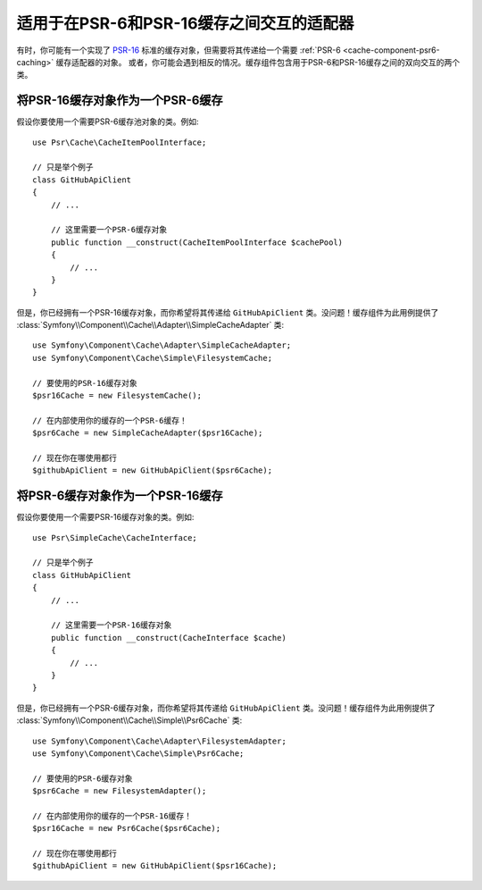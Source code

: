 .. index::
   single: Cache
   single: Performance
   single: Components; Cache

适用于在PSR-6和PSR-16缓存之间交互的适配器
============================================================

有时，你可能有一个实现了 `PSR-16`_ 标准的缓存对象，但需要将其传递给一个需要
:ref:`PSR-6 <cache-component-psr6-caching>` 缓存适配器的对象。
或者，你可能会遇到相反的情况。缓存组件包含用于PSR-6和PSR-16缓存之间的双向交互的两个类。

将PSR-16缓存对象作为一个PSR-6缓存
--------------------------------------------

假设你要使用一个需要PSR-6缓存池对象的类。例如::

    use Psr\Cache\CacheItemPoolInterface;

    // 只是举个例子
    class GitHubApiClient
    {
        // ...

        // 这里需要一个PSR-6缓存对象
        public function __construct(CacheItemPoolInterface $cachePool)
        {
            // ...
        }
    }

但是，你已经拥有一个PSR-16缓存对象，而你希望将其传递给 ``GitHubApiClient``
类。没问题！缓存组件为此用例提供了
:class:`Symfony\\Component\\Cache\\Adapter\\SimpleCacheAdapter` 类::

    use Symfony\Component\Cache\Adapter\SimpleCacheAdapter;
    use Symfony\Component\Cache\Simple\FilesystemCache;

    // 要使用的PSR-16缓存对象
    $psr16Cache = new FilesystemCache();

    // 在内部使用你的缓存的一个PSR-6缓存！
    $psr6Cache = new SimpleCacheAdapter($psr16Cache);

    // 现在你在哪使用都行
    $githubApiClient = new GitHubApiClient($psr6Cache);

将PSR-6缓存对象作为一个PSR-16缓存
--------------------------------------------

假设你要使用一个需要PSR-16缓存对象的类。例如::

    use Psr\SimpleCache\CacheInterface;

    // 只是举个例子
    class GitHubApiClient
    {
        // ...

        // 这里需要一个PSR-16缓存对象
        public function __construct(CacheInterface $cache)
        {
            // ...
        }
    }

但是，你已经拥有一个PSR-6缓存对象，而你希望将其传递给 ``GitHubApiClient``
类。没问题！缓存组件为此用例提供了
:class:`Symfony\\Component\\Cache\\Simple\\Psr6Cache` 类::

    use Symfony\Component\Cache\Adapter\FilesystemAdapter;
    use Symfony\Component\Cache\Simple\Psr6Cache;

    // 要使用的PSR-6缓存对象
    $psr6Cache = new FilesystemAdapter();

    // 在内部使用你的缓存的一个PSR-16缓存！
    $psr16Cache = new Psr6Cache($psr6Cache);

    // 现在你在哪使用都行
    $githubApiClient = new GitHubApiClient($psr16Cache);

.. _`PSR-16`: http://www.php-fig.org/psr/psr-16/
